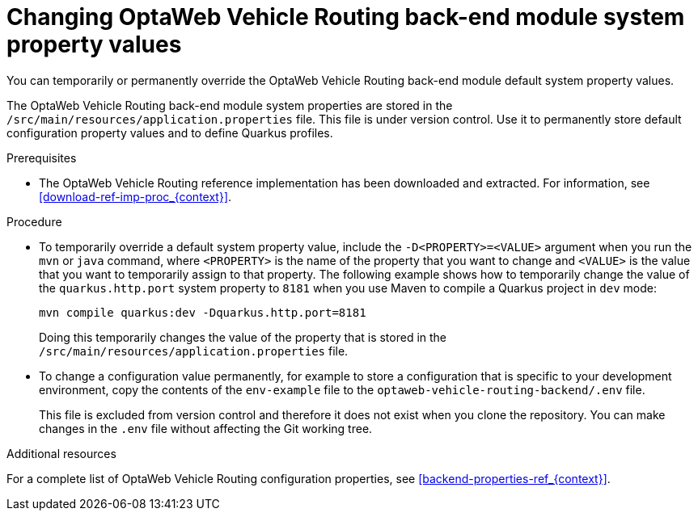 [id='vrp-backend-config-proc_{context}']

= Changing OptaWeb Vehicle Routing back-end module system property values

You can temporarily or permanently override the OptaWeb Vehicle Routing back-end module default system property values.

The OptaWeb Vehicle Routing back-end module system properties are stored in the `/src/main/resources/application.properties` file. This file is under version control. Use it to permanently store default configuration property values and to define Quarkus profiles.

.Prerequisites
* The OptaWeb Vehicle Routing reference implementation has been downloaded and extracted. For information, see xref:download-ref-imp-proc_{context}[].

.Procedure

* To temporarily override a default system property value, include the `-D<PROPERTY>=<VALUE>` argument when you run the `mvn` or `java` command, where `<PROPERTY>` is the name of the property that you want to change and `<VALUE>` is the value that you want to temporarily assign to that property. The following example shows how to temporarily change the value of the `quarkus.http.port` system property to `8181` when you use Maven to compile a Quarkus project in `dev` mode:
+
[source]
----
mvn compile quarkus:dev -Dquarkus.http.port=8181
----
+
Doing this temporarily changes the value of the property that is stored in the `/src/main/resources/application.properties` file.

* To change a configuration value permanently, for example to store a configuration that is specific to your development environment,  copy the contents of the `env-example` file to the `optaweb-vehicle-routing-backend/.env` file.
+
This file is excluded from version control and therefore it does not exist when you clone the repository.  You can make changes in the `.env` file without affecting the Git working tree.

.Additional resources
For a complete list of OptaWeb Vehicle Routing configuration properties, see xref:backend-properties-ref_{context}[].
